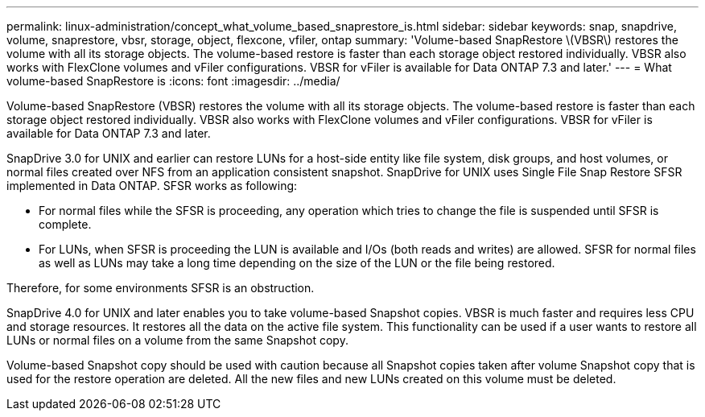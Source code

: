 ---
permalink: linux-administration/concept_what_volume_based_snaprestore_is.html
sidebar: sidebar
keywords: snap, snapdrive, volume, snaprestore, vbsr, storage, object, flexcone, vfiler, ontap
summary: 'Volume-based SnapRestore \(VBSR\) restores the volume with all its storage objects. The volume-based restore is faster than each storage object restored individually. VBSR also works with FlexClone volumes and vFiler configurations. VBSR for vFiler is available for Data ONTAP 7.3 and later.'
---
= What volume-based SnapRestore is
:icons: font
:imagesdir: ../media/

[.lead]
Volume-based SnapRestore (VBSR) restores the volume with all its storage objects. The volume-based restore is faster than each storage object restored individually. VBSR also works with FlexClone volumes and vFiler configurations. VBSR for vFiler is available for Data ONTAP 7.3 and later.

SnapDrive 3.0 for UNIX and earlier can restore LUNs for a host-side entity like file system, disk groups, and host volumes, or normal files created over NFS from an application consistent snapshot. SnapDrive for UNIX uses Single File Snap Restore SFSR implemented in Data ONTAP. SFSR works as following:

* For normal files while the SFSR is proceeding, any operation which tries to change the file is suspended until SFSR is complete.
* For LUNs, when SFSR is proceeding the LUN is available and I/Os (both reads and writes) are allowed. SFSR for normal files as well as LUNs may take a long time depending on the size of the LUN or the file being restored.

Therefore, for some environments SFSR is an obstruction.

SnapDrive 4.0 for UNIX and later enables you to take volume-based Snapshot copies. VBSR is much faster and requires less CPU and storage resources. It restores all the data on the active file system. This functionality can be used if a user wants to restore all LUNs or normal files on a volume from the same Snapshot copy.

Volume-based Snapshot copy should be used with caution because all Snapshot copies taken after volume Snapshot copy that is used for the restore operation are deleted. All the new files and new LUNs created on this volume must be deleted.
